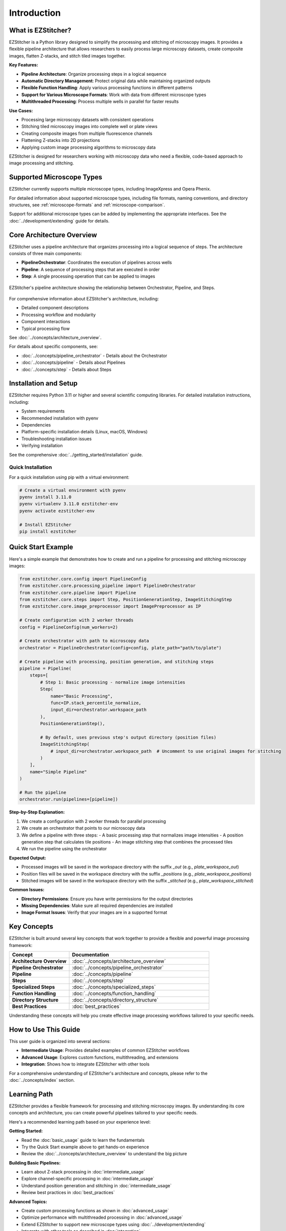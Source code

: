 ============
Introduction
============

What is EZStitcher?
------------------

EZStitcher is a Python library designed to simplify the processing and stitching of microscopy images. It provides a flexible pipeline architecture that allows researchers to easily process large microscopy datasets, create composite images, flatten Z-stacks, and stitch tiled images together.

**Key Features:**

* **Pipeline Architecture**: Organize processing steps in a logical sequence
* **Automatic Directory Management**: Protect original data while maintaining organized outputs
* **Flexible Function Handling**: Apply various processing functions in different patterns
* **Support for Various Microscope Formats**: Work with data from different microscope types
* **Multithreaded Processing**: Process multiple wells in parallel for faster results

**Use Cases:**

* Processing large microscopy datasets with consistent operations
* Stitching tiled microscopy images into complete well or plate views
* Creating composite images from multiple fluorescence channels
* Flattening Z-stacks into 2D projections
* Applying custom image processing algorithms to microscopy data

EZStitcher is designed for researchers working with microscopy data who need a flexible, code-based approach to image processing and stitching.

Supported Microscope Types
------------------------

EZStitcher currently supports multiple microscope types, including ImageXpress and Opera Phenix.

For detailed information about supported microscope types, including file formats, naming conventions, and directory structures, see :ref:`microscope-formats` and :ref:`microscope-comparison`.

Support for additional microscope types can be added by implementing the appropriate interfaces. See the :doc:`../development/extending` guide for details.

Core Architecture Overview
------------------------

EZStitcher uses a pipeline architecture that organizes processing into a logical sequence of steps. The architecture consists of three main components:

* **PipelineOrchestrator**: Coordinates the execution of pipelines across wells
* **Pipeline**: A sequence of processing steps that are executed in order
* **Step**: A single processing operation that can be applied to images

.. figure:: ../_static/architecture_overview.png
   :alt: EZStitcher Architecture Overview
   :width: 80%
   :align: center

   EZStitcher's pipeline architecture showing the relationship between Orchestrator, Pipeline, and Steps.

For comprehensive information about EZStitcher's architecture, including:

* Detailed component descriptions
* Processing workflow and modularity
* Component interactions
* Typical processing flow

See :doc:`../concepts/architecture_overview`.

For details about specific components, see:

* :doc:`../concepts/pipeline_orchestrator` - Details about the Orchestrator
* :doc:`../concepts/pipeline` - Details about Pipelines
* :doc:`../concepts/step` - Details about Steps

Installation and Setup
--------------------

EZStitcher requires Python 3.11 or higher and several scientific computing libraries. For detailed installation instructions, including:

* System requirements
* Recommended installation with pyenv
* Dependencies
* Platform-specific installation details (Linux, macOS, Windows)
* Troubleshooting installation issues
* Verifying installation

See the comprehensive :doc:`../getting_started/installation` guide.

Quick Installation
^^^^^^^^^^^^^^^^^

For a quick installation using pip with a virtual environment:

.. code-block:: bash

    # Create a virtual environment with pyenv
    pyenv install 3.11.0
    pyenv virtualenv 3.11.0 ezstitcher-env
    pyenv activate ezstitcher-env

    # Install EZStitcher
    pip install ezstitcher

Quick Start Example
-----------------

Here's a simple example that demonstrates how to create and run a pipeline for processing and stitching microscopy images:

.. code-block:: python

    from ezstitcher.core.config import PipelineConfig
    from ezstitcher.core.processing_pipeline import PipelineOrchestrator
    from ezstitcher.core.pipeline import Pipeline
    from ezstitcher.core.steps import Step, PositionGenerationStep, ImageStitchingStep
    from ezstitcher.core.image_preprocessor import ImagePreprocessor as IP

    # Create configuration with 2 worker threads
    config = PipelineConfig(num_workers=2)

    # Create orchestrator with path to microscopy data
    orchestrator = PipelineOrchestrator(config=config, plate_path="path/to/plate")

    # Create pipeline with processing, position generation, and stitching steps
    pipeline = Pipeline(
        steps=[
            # Step 1: Basic processing - normalize image intensities
            Step(
                name="Basic Processing",
                func=IP.stack_percentile_normalize,
                input_dir=orchestrator.workspace_path
            ),
            PositionGenerationStep(),

            # By default, uses previous step's output directory (position files)
            ImageStitchingStep(
                # input_dir=orchestrator.workspace_path  # Uncomment to use original images for stitching
            )
        ],
        name="Simple Pipeline"
    )

    # Run the pipeline
    orchestrator.run(pipelines=[pipeline])

**Step-by-Step Explanation:**

1. We create a configuration with 2 worker threads for parallel processing
2. We create an orchestrator that points to our microscopy data
3. We define a pipeline with three steps:
   - A basic processing step that normalizes image intensities
   - A position generation step that calculates tile positions
   - An image stitching step that combines the processed tiles
4. We run the pipeline using the orchestrator

**Expected Output:**

* Processed images will be saved in the workspace directory with the suffix `_out` (e.g., `plate_workspace_out`)
* Position files will be saved in the workspace directory with the suffix `_positions` (e.g., `plate_workspace_positions`)
* Stitched images will be saved in the workspace directory with the suffix `_stitched` (e.g., `plate_workspace_stitched`)

**Common Issues:**

* **Directory Permissions**: Ensure you have write permissions for the output directories
* **Missing Dependencies**: Make sure all required dependencies are installed
* **Image Format Issues**: Verify that your images are in a supported format

Key Concepts
-----------

EZStitcher is built around several key concepts that work together to provide a flexible and powerful image processing framework:

.. list-table::
   :header-rows: 1
   :widths: 30 70

   * - Concept
     - Documentation
   * - **Architecture Overview**
     - :doc:`../concepts/architecture_overview`
   * - **Pipeline Orchestrator**
     - :doc:`../concepts/pipeline_orchestrator`
   * - **Pipeline**
     - :doc:`../concepts/pipeline`
   * - **Steps**
     - :doc:`../concepts/step`
   * - **Specialized Steps**
     - :doc:`../concepts/specialized_steps`
   * - **Function Handling**
     - :doc:`../concepts/function_handling`
   * - **Directory Structure**
     - :doc:`../concepts/directory_structure`
   * - **Best Practices**
     - :doc:`best_practices`

Understanding these concepts will help you create effective image processing workflows tailored to your specific needs.

How to Use This Guide
-------------------

This user guide is organized into several sections:

* **Intermediate Usage**: Provides detailed examples of common EZStitcher workflows
* **Advanced Usage**: Explores custom functions, multithreading, and extensions
* **Integration**: Shows how to integrate EZStitcher with other tools

For a comprehensive understanding of EZStitcher's architecture and concepts, please refer to the :doc:`../concepts/index` section.

.. _learning-path:

Learning Path
---------

EZStitcher provides a flexible framework for processing and stitching microscopy images. By understanding its core concepts and architecture, you can create powerful pipelines tailored to your specific needs.

Here's a recommended learning path based on your experience level:

**Getting Started:**

* Read the :doc:`basic_usage` guide to learn the fundamentals
* Try the Quick Start example above to get hands-on experience
* Review the :doc:`../concepts/architecture_overview` to understand the big picture

**Building Basic Pipelines:**

* Learn about Z-stack processing in :doc:`intermediate_usage`
* Explore channel-specific processing in :doc:`intermediate_usage`
* Understand position generation and stitching in :doc:`intermediate_usage`
* Review best practices in :doc:`best_practices`

**Advanced Topics:**

* Create custom processing functions as shown in :doc:`advanced_usage`
* Optimize performance with multithreaded processing in :doc:`advanced_usage`
* Extend EZStitcher to support new microscope types using :doc:`../development/extending`
* Integrate with other tools as described in :doc:`integration`

**Mastering EZStitcher:**

* Dive into :doc:`../concepts/pipeline` to create custom pipelines
* Study :doc:`../concepts/step` to understand step parameters in detail
* Explore :doc:`../concepts/function_handling` to learn about advanced function patterns
* Learn about :doc:`../concepts/directory_structure` to understand how directories are managed

**Getting Help:**

* Consult the documentation for detailed information
* Check the GitHub repository for issues and updates
* Join the community for support and discussions
